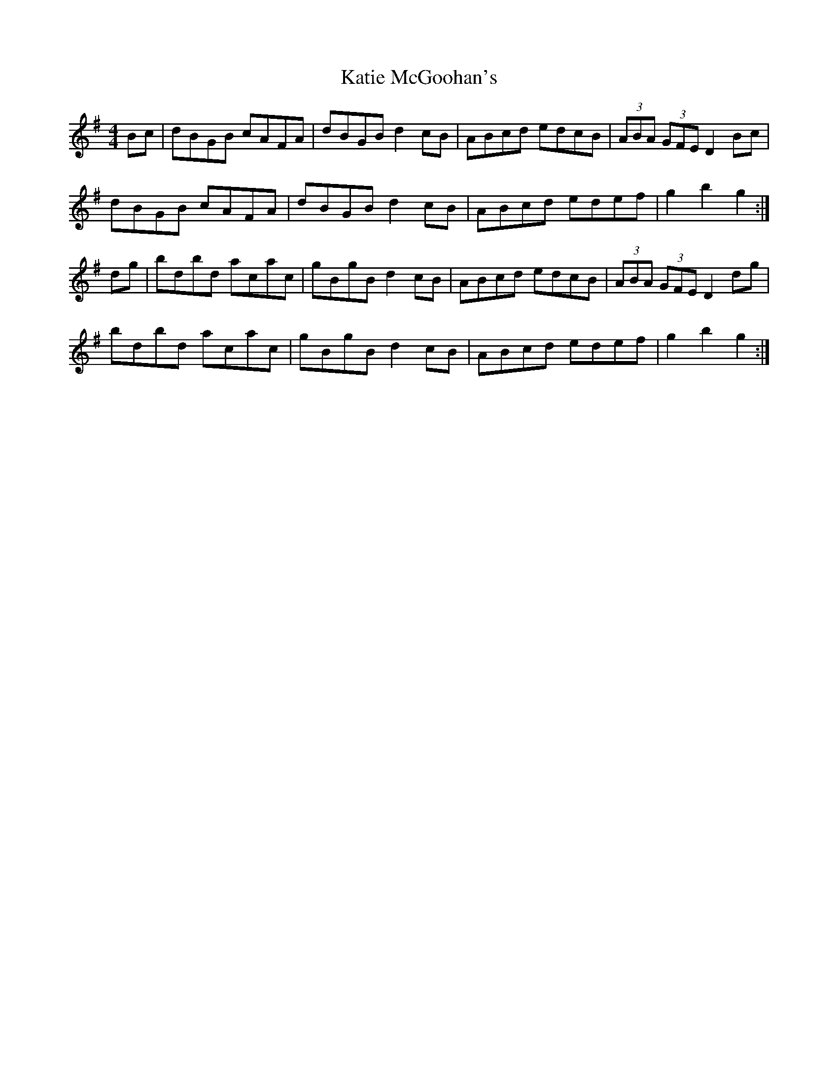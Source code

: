 X: 21184
T: Katie McGoohan's
R: hornpipe
M: 4/4
K: Gmajor
Bc|dBGB cAFA|dBGB d2cB|ABcd edcB|(3ABA (3GFE D2Bc|
dBGB cAFA|dBGB d2cB|ABcd edef|g2b2 g2:|
dg|bdbd acac|gBgB d2cB|ABcd edcB|(3ABA (3GFE D2dg|
bdbd acac|gBgB d2cB|ABcd edef|g2 b2 g2:|

